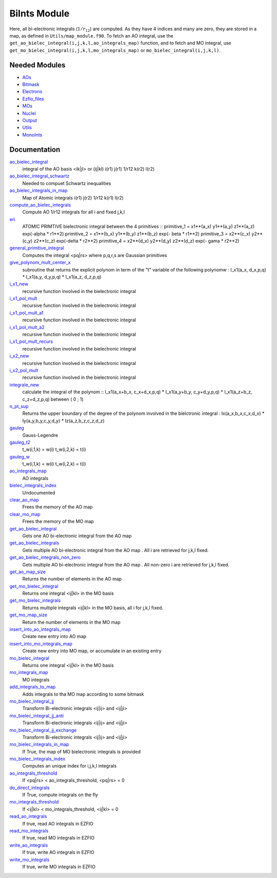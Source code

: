 =============
BiInts Module
=============

Here, all bi-electronic integrals (:math:`1/r_{12}`) are computed. As they have
4 indices and many are zero, they are stored in a map, as defined in
``Utils/map_module.f90``.  To fetch an AO integral, use the
``get_ao_bielec_integral(i,j,k,l,ao_integrals_map)`` function, and to fetch and
MO integral, use ``get_mo_bielec_integral(i,j,k,l,mo_integrals_map)`` or
``mo_bielec_integral(i,j,k,l)``.


Needed Modules
==============

.. Do not edit this section. It was auto-generated from the
.. NEEDED_MODULES file.

* `AOs <http://github.com/LCPQ/quantum_package/tree/master/src/AOs>`_
* `Bitmask <http://github.com/LCPQ/quantum_package/tree/master/src/Bitmask>`_
* `Electrons <http://github.com/LCPQ/quantum_package/tree/master/src/Electrons>`_
* `Ezfio_files <http://github.com/LCPQ/quantum_package/tree/master/src/Ezfio_files>`_
* `MOs <http://github.com/LCPQ/quantum_package/tree/master/src/MOs>`_
* `Nuclei <http://github.com/LCPQ/quantum_package/tree/master/src/Nuclei>`_
* `Output <http://github.com/LCPQ/quantum_package/tree/master/src/Output>`_
* `Utils <http://github.com/LCPQ/quantum_package/tree/master/src/Utils>`_
* `MonoInts <http://github.com/LCPQ/quantum_package/tree/master/src/MonoInts>`_

Documentation
=============

.. Do not edit this section. It was auto-generated from the
.. NEEDED_MODULES file.

`ao_bielec_integral <http://github.com/LCPQ/quantum_package/tree/master/src/BiInts/ao_bi_integrals.irp.f#L1>`_
  integral of the AO basis <ik|jl> or (ij|kl)
  i(r1) j(r1) 1/r12 k(r2) l(r2)

`ao_bielec_integral_schwartz <http://github.com/LCPQ/quantum_package/tree/master/src/BiInts/ao_bi_integrals.irp.f#L326>`_
  Needed to compuet Schwartz inequalities

`ao_bielec_integrals_in_map <http://github.com/LCPQ/quantum_package/tree/master/src/BiInts/ao_bi_integrals.irp.f#L189>`_
  Map of Atomic integrals
  i(r1) j(r2) 1/r12 k(r1) l(r2)

`compute_ao_bielec_integrals <http://github.com/LCPQ/quantum_package/tree/master/src/BiInts/ao_bi_integrals.irp.f#L148>`_
  Compute AO 1/r12 integrals for all i and fixed j,k,l

`eri <http://github.com/LCPQ/quantum_package/tree/master/src/BiInts/ao_bi_integrals.irp.f#L487>`_
  ATOMIC PRIMTIVE bielectronic integral between the 4 primitives ::
  primitive_1 = x1**(a_x) y1**(a_y) z1**(a_z) exp(-alpha * r1**2)
  primitive_2 = x1**(b_x) y1**(b_y) z1**(b_z) exp(- beta * r1**2)
  primitive_3 = x2**(c_x) y2**(c_y) z2**(c_z) exp(-delta * r2**2)
  primitive_4 = x2**(d_x) y2**(d_y) z2**(d_z) exp(- gama * r2**2)

`general_primitive_integral <http://github.com/LCPQ/quantum_package/tree/master/src/BiInts/ao_bi_integrals.irp.f#L352>`_
  Computes the integral <pq|rs> where p,q,r,s are Gaussian primitives

`give_polynom_mult_center_x <http://github.com/LCPQ/quantum_package/tree/master/src/BiInts/ao_bi_integrals.irp.f#L632>`_
  subroutine that returns the explicit polynom in term of the "t"
  variable of the following polynomw :
  I_x1(a_x, d_x,p,q) * I_x1(a_y, d_y,p,q) * I_x1(a_z, d_z,p,q)

`i_x1_new <http://github.com/LCPQ/quantum_package/tree/master/src/BiInts/ao_bi_integrals.irp.f#L576>`_
  recursive function involved in the bielectronic integral

`i_x1_pol_mult <http://github.com/LCPQ/quantum_package/tree/master/src/BiInts/ao_bi_integrals.irp.f#L695>`_
  recursive function involved in the bielectronic integral

`i_x1_pol_mult_a1 <http://github.com/LCPQ/quantum_package/tree/master/src/BiInts/ao_bi_integrals.irp.f#L815>`_
  recursive function involved in the bielectronic integral

`i_x1_pol_mult_a2 <http://github.com/LCPQ/quantum_package/tree/master/src/BiInts/ao_bi_integrals.irp.f#L869>`_
  recursive function involved in the bielectronic integral

`i_x1_pol_mult_recurs <http://github.com/LCPQ/quantum_package/tree/master/src/BiInts/ao_bi_integrals.irp.f#L729>`_
  recursive function involved in the bielectronic integral

`i_x2_new <http://github.com/LCPQ/quantum_package/tree/master/src/BiInts/ao_bi_integrals.irp.f#L599>`_
  recursive function involved in the bielectronic integral

`i_x2_pol_mult <http://github.com/LCPQ/quantum_package/tree/master/src/BiInts/ao_bi_integrals.irp.f#L931>`_
  recursive function involved in the bielectronic integral

`integrale_new <http://github.com/LCPQ/quantum_package/tree/master/src/BiInts/ao_bi_integrals.irp.f#L531>`_
  calculate the integral of the polynom ::
  I_x1(a_x+b_x, c_x+d_x,p,q) * I_x1(a_y+b_y, c_y+d_y,p,q) * I_x1(a_z+b_z, c_z+d_z,p,q)
  between ( 0 ; 1)

`n_pt_sup <http://github.com/LCPQ/quantum_package/tree/master/src/BiInts/ao_bi_integrals.irp.f#L618>`_
  Returns the upper boundary of the degree of the polynom involved in the
  bielctronic integral :
  Ix(a_x,b_x,c_x,d_x) * Iy(a_y,b_y,c_y,d_y) * Iz(a_z,b_z,c_z,d_z)

`gauleg <http://github.com/LCPQ/quantum_package/tree/master/src/BiInts/gauss_legendre.irp.f#L20>`_
  Gauss-Legendre

`gauleg_t2 <http://github.com/LCPQ/quantum_package/tree/master/src/BiInts/gauss_legendre.irp.f#L1>`_
  t_w(i,1,k) = w(i)
  t_w(i,2,k) = t(i)

`gauleg_w <http://github.com/LCPQ/quantum_package/tree/master/src/BiInts/gauss_legendre.irp.f#L2>`_
  t_w(i,1,k) = w(i)
  t_w(i,2,k) = t(i)

`ao_integrals_map <http://github.com/LCPQ/quantum_package/tree/master/src/BiInts/map_integrals.irp.f#L6>`_
  AO integrals

`bielec_integrals_index <http://github.com/LCPQ/quantum_package/tree/master/src/BiInts/map_integrals.irp.f#L17>`_
  Undocumented

`clear_ao_map <http://github.com/LCPQ/quantum_package/tree/master/src/BiInts/map_integrals.irp.f#L128>`_
  Frees the memory of the AO map

`clear_mo_map <http://github.com/LCPQ/quantum_package/tree/master/src/BiInts/map_integrals.irp.f#L243>`_
  Frees the memory of the MO map

`get_ao_bielec_integral <http://github.com/LCPQ/quantum_package/tree/master/src/BiInts/map_integrals.irp.f#L33>`_
  Gets one AO bi-electronic integral from the AO map

`get_ao_bielec_integrals <http://github.com/LCPQ/quantum_package/tree/master/src/BiInts/map_integrals.irp.f#L51>`_
  Gets multiple AO bi-electronic integral from the AO map .
  All i are retrieved for j,k,l fixed.

`get_ao_bielec_integrals_non_zero <http://github.com/LCPQ/quantum_package/tree/master/src/BiInts/map_integrals.irp.f#L84>`_
  Gets multiple AO bi-electronic integral from the AO map .
  All non-zero i are retrieved for j,k,l fixed.

`get_ao_map_size <http://github.com/LCPQ/quantum_package/tree/master/src/BiInts/map_integrals.irp.f#L120>`_
  Returns the number of elements in the AO map

`get_mo_bielec_integral <http://github.com/LCPQ/quantum_package/tree/master/src/BiInts/map_integrals.irp.f#L184>`_
  Returns one integral <ij|kl> in the MO basis

`get_mo_bielec_integrals <http://github.com/LCPQ/quantum_package/tree/master/src/BiInts/map_integrals.irp.f#L213>`_
  Returns multiple integrals <ij|kl> in the MO basis, all
  i for j,k,l fixed.

`get_mo_map_size <http://github.com/LCPQ/quantum_package/tree/master/src/BiInts/map_integrals.irp.f#L235>`_
  Return the number of elements in the MO map

`insert_into_ao_integrals_map <http://github.com/LCPQ/quantum_package/tree/master/src/BiInts/map_integrals.irp.f#L153>`_
  Create new entry into AO map

`insert_into_mo_integrals_map <http://github.com/LCPQ/quantum_package/tree/master/src/BiInts/map_integrals.irp.f#L168>`_
  Create new entry into MO map, or accumulate in an existing entry

`mo_bielec_integral <http://github.com/LCPQ/quantum_package/tree/master/src/BiInts/map_integrals.irp.f#L201>`_
  Returns one integral <ij|kl> in the MO basis

`mo_integrals_map <http://github.com/LCPQ/quantum_package/tree/master/src/BiInts/map_integrals.irp.f#L142>`_
  MO integrals

`add_integrals_to_map <http://github.com/LCPQ/quantum_package/tree/master/src/BiInts/mo_bi_integrals.irp.f#L40>`_
  Adds integrals to tha MO map according to some bitmask

`mo_bielec_integral_jj <http://github.com/LCPQ/quantum_package/tree/master/src/BiInts/mo_bi_integrals.irp.f#L296>`_
  Transform Bi-electronic integrals <ij|ij> and <ij|ji>

`mo_bielec_integral_jj_anti <http://github.com/LCPQ/quantum_package/tree/master/src/BiInts/mo_bi_integrals.irp.f#L298>`_
  Transform Bi-electronic integrals <ij|ij> and <ij|ji>

`mo_bielec_integral_jj_exchange <http://github.com/LCPQ/quantum_package/tree/master/src/BiInts/mo_bi_integrals.irp.f#L297>`_
  Transform Bi-electronic integrals <ij|ij> and <ij|ji>

`mo_bielec_integrals_in_map <http://github.com/LCPQ/quantum_package/tree/master/src/BiInts/mo_bi_integrals.irp.f#L21>`_
  If True, the map of MO bielectronic integrals is provided

`mo_bielec_integrals_index <http://github.com/LCPQ/quantum_package/tree/master/src/BiInts/mo_bi_integrals.irp.f#L1>`_
  Computes an unique index for i,j,k,l integrals

`ao_integrals_threshold <http://github.com/LCPQ/quantum_package/tree/master/src/BiInts/options.irp.f#L73>`_
  If <pq|rs> < ao_integrals_threshold, <pq|rs> = 0

`do_direct_integrals <http://github.com/LCPQ/quantum_package/tree/master/src/BiInts/options.irp.f#L111>`_
  If True, compute integrals on the fly

`mo_integrals_threshold <http://github.com/LCPQ/quantum_package/tree/master/src/BiInts/options.irp.f#L92>`_
  If <ij|kl> < mo_integrals_threshold, <ij|kl> = 0

`read_ao_integrals <http://github.com/LCPQ/quantum_package/tree/master/src/BiInts/options.irp.f#L55>`_
  If true, read AO integrals in EZFIO

`read_mo_integrals <http://github.com/LCPQ/quantum_package/tree/master/src/BiInts/options.irp.f#L37>`_
  If true, read MO integrals in EZFIO

`write_ao_integrals <http://github.com/LCPQ/quantum_package/tree/master/src/BiInts/options.irp.f#L19>`_
  If true, write AO integrals in EZFIO

`write_mo_integrals <http://github.com/LCPQ/quantum_package/tree/master/src/BiInts/options.irp.f#L1>`_
  If true, write MO integrals in EZFIO



